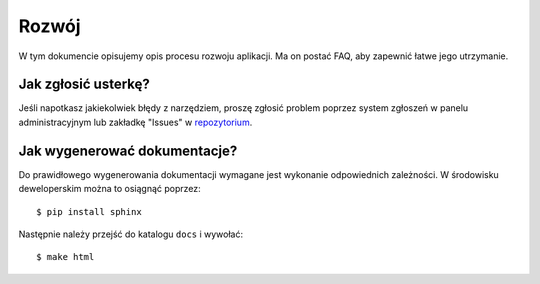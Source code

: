 .. _development:

******************
Rozwój
******************

W tym dokumencie opisujemy opis procesu rozwoju aplikacji. Ma on postać FAQ, aby zapewnić łatwe jego utrzymanie.

Jak zgłosić usterkę?
--------------------

Jeśli napotkasz jakiekolwiek błędy z narzędziem, proszę zgłosić problem poprzez system zgłoszeń w panelu administracyjnym lub zakładkę "Issues" w `repozytorium`_.

.. _repozytorium: https://github.com/hyperonecom/h1-cli

Jak wygenerować dokumentacje?
-----------------------------

Do prawidłowego wygenerowania dokumentacji wymagane jest wykonanie odpowiednich zależności. W środowisku deweloperskim można to osiągnąć poprzez::

    $ pip install sphinx

Następnie należy przejść do katalogu ``docs`` i wywołać::

    $ make html